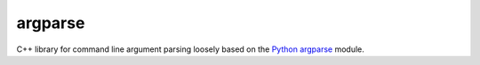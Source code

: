 ========
argparse
========

.. |travis.png| image:: https://travis-ci.org/mdklatt/argparse-cpp.png?branch=master
   :alt: Travis CI build status
   :target: `travis`_
.. _travis: https://travis-ci.org/mdklatt/argparse-cpp
.. _Python argparse: https://docs.python.org/3/library/argparse.html


|travis.png|

C++ library for command line argument parsing loosely based on the
`Python argparse`_ module.

